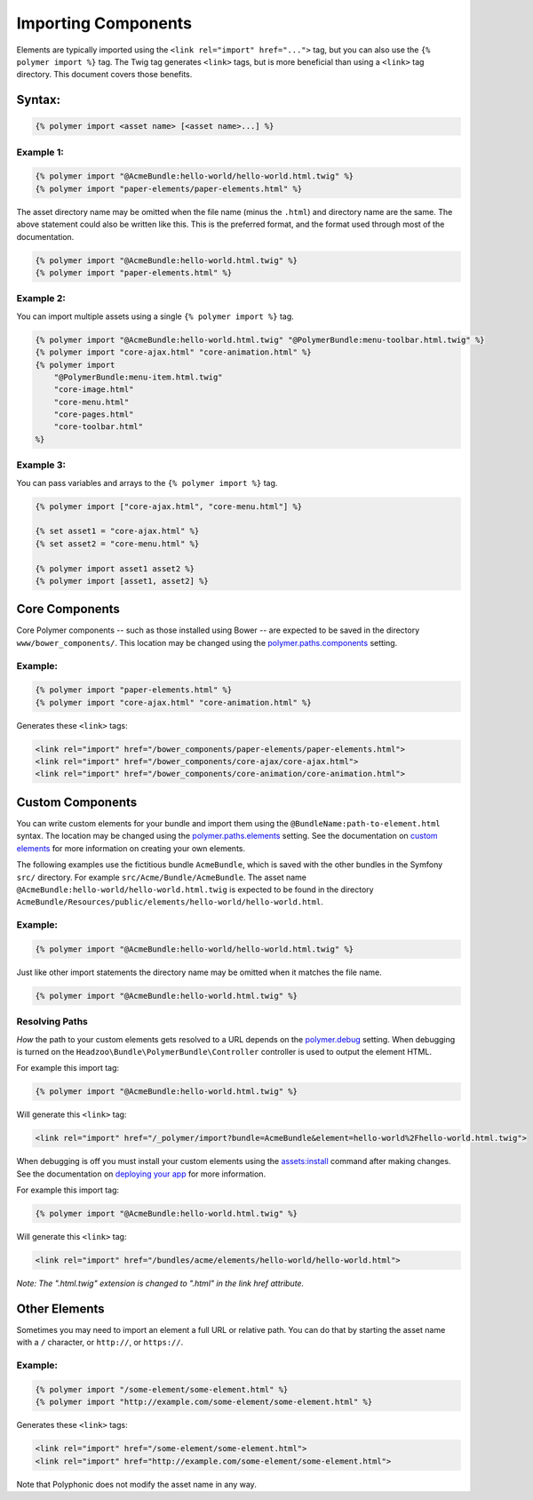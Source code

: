 Importing Components
====================

Elements are typically imported using the
``<link rel="import" href="...">`` tag, but you can also use the
``{% polymer import %}`` tag. The Twig tag generates ``<link>`` tags,
but is more beneficial than using a ``<link>`` tag directory. This
document covers those benefits.

Syntax:
-------

.. sourcecode:: twig

    {% polymer import <asset name> [<asset name>...] %}

Example 1:
^^^^^^^^^^

.. sourcecode:: twig

    {% polymer import "@AcmeBundle:hello-world/hello-world.html.twig" %}
    {% polymer import "paper-elements/paper-elements.html" %}

The asset directory name may be omitted when the file name (minus the
``.html``) and directory name are the same. The above statement could
also be written like this. This is the preferred format, and the format
used through most of the documentation.

.. sourcecode:: twig

    {% polymer import "@AcmeBundle:hello-world.html.twig" %}
    {% polymer import "paper-elements.html" %}

Example 2:
^^^^^^^^^^

You can import multiple assets using a single ``{% polymer import %}``
tag.

.. sourcecode:: twig

    {% polymer import "@AcmeBundle:hello-world.html.twig" "@PolymerBundle:menu-toolbar.html.twig" %}
    {% polymer import "core-ajax.html" "core-animation.html" %}
    {% polymer import
        "@PolymerBundle:menu-item.html.twig"
        "core-image.html"
        "core-menu.html"
        "core-pages.html"
        "core-toolbar.html"
    %}

Example 3:
^^^^^^^^^^

You can pass variables and arrays to the ``{% polymer import %}`` tag.

.. sourcecode:: twig

	{% polymer import ["core-ajax.html", "core-menu.html"] %}
	
	{% set asset1 = "core-ajax.html" %}
	{% set asset2 = "core-menu.html" %}
	
	{% polymer import asset1 asset2 %}
	{% polymer import [asset1, asset2] %}


Core Components
---------------

Core Polymer components -- such as those installed using Bower -- are
expected to be saved in the directory ``www/bower_components/``. This
location may be changed using the
`polymer.paths.components <configuration.rst#pathscomponents>`__ setting.

Example:
^^^^^^^^

.. sourcecode:: twig

    {% polymer import "paper-elements.html" %}
    {% polymer import "core-ajax.html" "core-animation.html" %}

Generates these ``<link>`` tags:

.. sourcecode:: html

    <link rel="import" href="/bower_components/paper-elements/paper-elements.html">
    <link rel="import" href="/bower_components/core-ajax/core-ajax.html">
    <link rel="import" href="/bower_components/core-animation/core-animation.html">

Custom Components
-----------------

You can write custom elements for your bundle and import them using the
``@BundleName:path-to-element.html`` syntax. The location may be changed
using the `polymer.paths.elements <configuration.rst#pathselements>`__
setting. See the documentation on `custom elements <custom.rst>`__ for
more information on creating your own elements.

The following examples use the fictitious bundle ``AcmeBundle``, which
is saved with the other bundles in the Symfony ``src/`` directory. For
example ``src/Acme/Bundle/AcmeBundle``. The asset name
``@AcmeBundle:hello-world/hello-world.html.twig`` is expected to be
found in the directory
``AcmeBundle/Resources/public/elements/hello-world/hello-world.html``.

Example:
^^^^^^^^

.. sourcecode:: twig

    {% polymer import "@AcmeBundle:hello-world/hello-world.html.twig" %}

Just like other import statements the directory name may be omitted when
it matches the file name.

.. sourcecode:: twig

    {% polymer import "@AcmeBundle:hello-world.html.twig" %}

Resolving Paths
^^^^^^^^^^^^^^^

*How* the path to your custom elements gets resolved to a URL depends on
the `polymer.debug <configuration.rst#debug>`__ setting. When debugging
is turned on the ``Headzoo\Bundle\PolymerBundle\Controller`` controller
is used to output the element HTML.

For example this import tag:

.. sourcecode:: twig

    {% polymer import "@AcmeBundle:hello-world.html.twig" %}

Will generate this ``<link>`` tag:

.. sourcecode:: html

    <link rel="import" href="/_polymer/import?bundle=AcmeBundle&element=hello-world%2Fhello-world.html.twig">

When debugging is off you must install your custom elements using the
`assets:install <http://symfony.com/blog/new-in-symfony-2-6-smarter-assets-install-command>`__
command after making changes. See the documentation on `deploying your
app <deploy.rst>`__ for more information.

For example this import tag:

.. sourcecode:: twig

    {% polymer import "@AcmeBundle:hello-world.html.twig" %}

Will generate this ``<link>`` tag:

.. sourcecode:: html

    <link rel="import" href="/bundles/acme/elements/hello-world/hello-world.html">

*Note: The ".html.twig" extension is changed to ".html" in the link href
attribute.*

Other Elements
--------------

Sometimes you may need to import an element a full URL or relative path.
You can do that by starting the asset name with a ``/`` character, or
``http://``, or ``https://``.

Example:
^^^^^^^^

.. sourcecode:: twig

    {% polymer import "/some-element/some-element.html" %}
    {% polymer import "http://example.com/some-element/some-element.html" %}

Generates these ``<link>`` tags:

.. sourcecode:: html

    <link rel="import" href="/some-element/some-element.html">
    <link rel="import" href="http://example.com/some-element/some-element.html">

Note that Polyphonic does not modify the asset name in any way.
